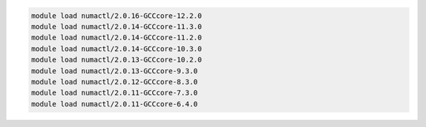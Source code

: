 .. code-block:: console

    module load numactl/2.0.16-GCCcore-12.2.0
    module load numactl/2.0.14-GCCcore-11.3.0
    module load numactl/2.0.14-GCCcore-11.2.0
    module load numactl/2.0.14-GCCcore-10.3.0
    module load numactl/2.0.13-GCCcore-10.2.0
    module load numactl/2.0.13-GCCcore-9.3.0
    module load numactl/2.0.12-GCCcore-8.3.0
    module load numactl/2.0.11-GCCcore-7.3.0
    module load numactl/2.0.11-GCCcore-6.4.0
